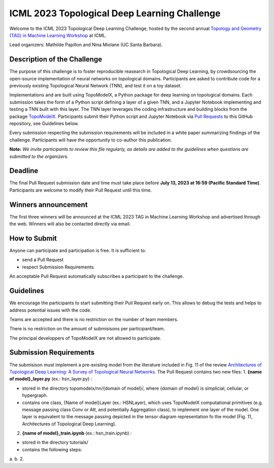 ICML 2023 Topological Deep Learning Challenge
=====================
Welcome to the ICML 2023 Topological Deep Learning Challenge, hosted by the second annual `Topology and Geometry (TAG) in Machine Learning Workshop <https://www.tagds.com/events/conference-workshops/tag-ml23>`_ at ICML. 

Lead organizers: Mathilde Papillon and Nina Miolane (UC Santa Barbara).


Description of the Challenge
-------------

The purpose of this challenge is to foster reproducible reasearch in Topological Deep Learning, by crowdsourcing the open-source implementation of neural networks on topological domains. Participants are asked to contribute code for a previously existing Topological Neural Network (TNN), and test it on a toy dataset. 

Implementations and are built using TopoModelX, a Python package for deep learning on topological domains. Each submission takes the form of a Python script defining a layer of a given TNN, and a Jupyter Notebook implementing and testing a TNN built with this layer. The TNN layer leverages the coding infrastructure and building blocks from the package `TopoModelX <https://github.com/pyt-team/TopoModelX/tree/main/topomodelx>`_. Participants submit their Python script and Jupyter Notebook via `Pull Requests <https://github.com/pyt-team/TopoModelX/pulls>`_ to this GitHub repository, see Guidelines below.

Every submission respecting the submission requirements will be included in a white paper summarizing findings of the challenge. Participants will have the opportunity to co-author this publication.

**Note:** *We invite participants to review this file regularly, as details are added to the guidelines when questions are submitted to the organizers.*

Deadline
-------------
The final Pull Request submission date and time must take place before **July 13, 2023 at 16:59 (Pacific Standard Time)**.
Participants are welcome to modify their Pull Request until this time.

Winners announcement
-------------
The first three winners will be announced at the ICML 2023 TAG in Machine Learning Workshop and advertised through the web. Winners will also be contacted directly via email.

How to Submit
-------------
Anyone can participate and participation is free. It is sufficient to:

- send a Pull Request
- respect Submission Requirements.

An acceptable Pull Request automatically subscribes a participant to the challenge.

Guidelines
-------------
We encourage the participants to start submitting their Pull Request early on. This allows to debug the tests and helps to address potential issues with the code.

Teams are accepted and there is no restriction on the number of team members.

There is no restriction on the amount of submisisons per participant/team.

The principal developpers of TopoModelX are not allowed to participate.

Submission Requirements
-------------
The submisison must implement a pre-exisitng model from the literature included in Fig. 11 of the review `Architectures of Topological Deep Learning: A Survey of Topological Neural Networks <https://arxiv.org/pdf/2304.10031.pdf>`_.
The Pull Request contains two new files:
1. **{name of model}_layer.py** (ex.: hsn_layer.py) :

- stored in the directory topomodelx/nn/{domain of model}/, where {domain of model} is simplicial, cellular, or hypergraph.
- contains one class, {Name of model}Layer (ex.: HSNLayer), which uses TopoModelX computational primitives (e.g. message passing class Conv or Att, and potentially Aggregation class), to implement one layer of the model. One layer is equivalent to the message passing depicted in the tensor diagram representation fo the model (Fig. 11, Architectures of Topological Deep Learning).

2. **{name of model}_train.ipynb** (ex.: hsn_train.ipynb) :

- stored in the directory tutorials/
- contains the following steps:
a. 
b.
2. 
